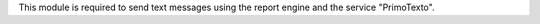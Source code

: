 This module is required to send text messages using the report engine and the
service "PrimoTexto".
